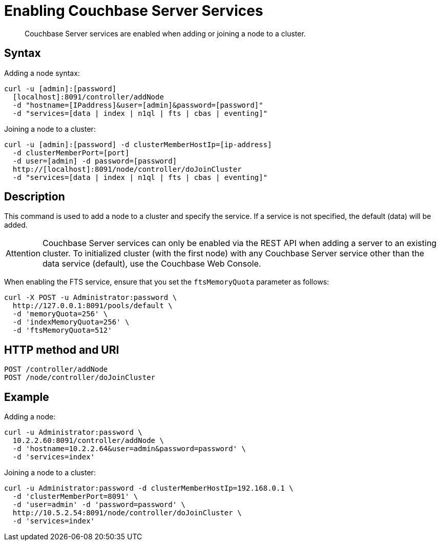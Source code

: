 = Enabling Couchbase Server Services
:page-topic-type: reference

[abstract]
Couchbase Server services are enabled when adding or joining a node to a cluster.

== Syntax

Adding a node syntax:

----
curl -u [admin]:[password]
  [localhost]:8091/controller/addNode
  -d "hostname=[IPaddress]&user=[admin]&password=[password]"
  -d "services=[data | index | n1ql | fts | cbas | eventing]"
----

Joining a node to a cluster:

----
curl -u [admin]:[password] -d clusterMemberHostIp=[ip-address]
  -d clusterMemberPort=[port]
  -d user=[admin] -d password=[password]
  http://[localhost]:8091/node/controller/doJoinCluster
  -d "services=[data | index | n1ql | fts | cbas | eventing]"
----

== Description

This command is used to add a node to a cluster and specify the service.
If a service is not specified, the default (data) will be added.

[caption=Attention]
IMPORTANT: Couchbase Server services can only be enabled via the REST API when adding a server to an existing cluster.
To initialized cluster (with the first node) with any Couchbase Server service other than the data service (default), use the Couchbase Web Console.

When enabling the FTS service, ensure that you set the [.param]`ftsMemoryQuota` parameter as follows:

----
curl -X POST -u Administrator:password \
  http://127.0.0.1:8091/pools/default \
  -d 'memoryQuota=256' \
  -d 'indexMemoryQuota=256' \
  -d 'ftsMemoryQuota=512'
----

== HTTP method and URI

----
POST /controller/addNode
POST /node/controller/doJoinCluster
----

== Example

Adding a node:

----
curl -u Administrator:password \
  10.2.2.60:8091/controller/addNode \
  -d 'hostname=10.2.2.64&user=admin&password=password' \
  -d 'services=index'
----

Joining a node to a cluster:

----
curl -u Administrator:password -d clusterMemberHostIp=192.168.0.1 \
  -d 'clusterMemberPort=8091' \
  -d 'user=admin' -d 'password=password' \
  http://10.5.2.54:8091/node/controller/doJoinCluster \
  -d 'services=index'
----
